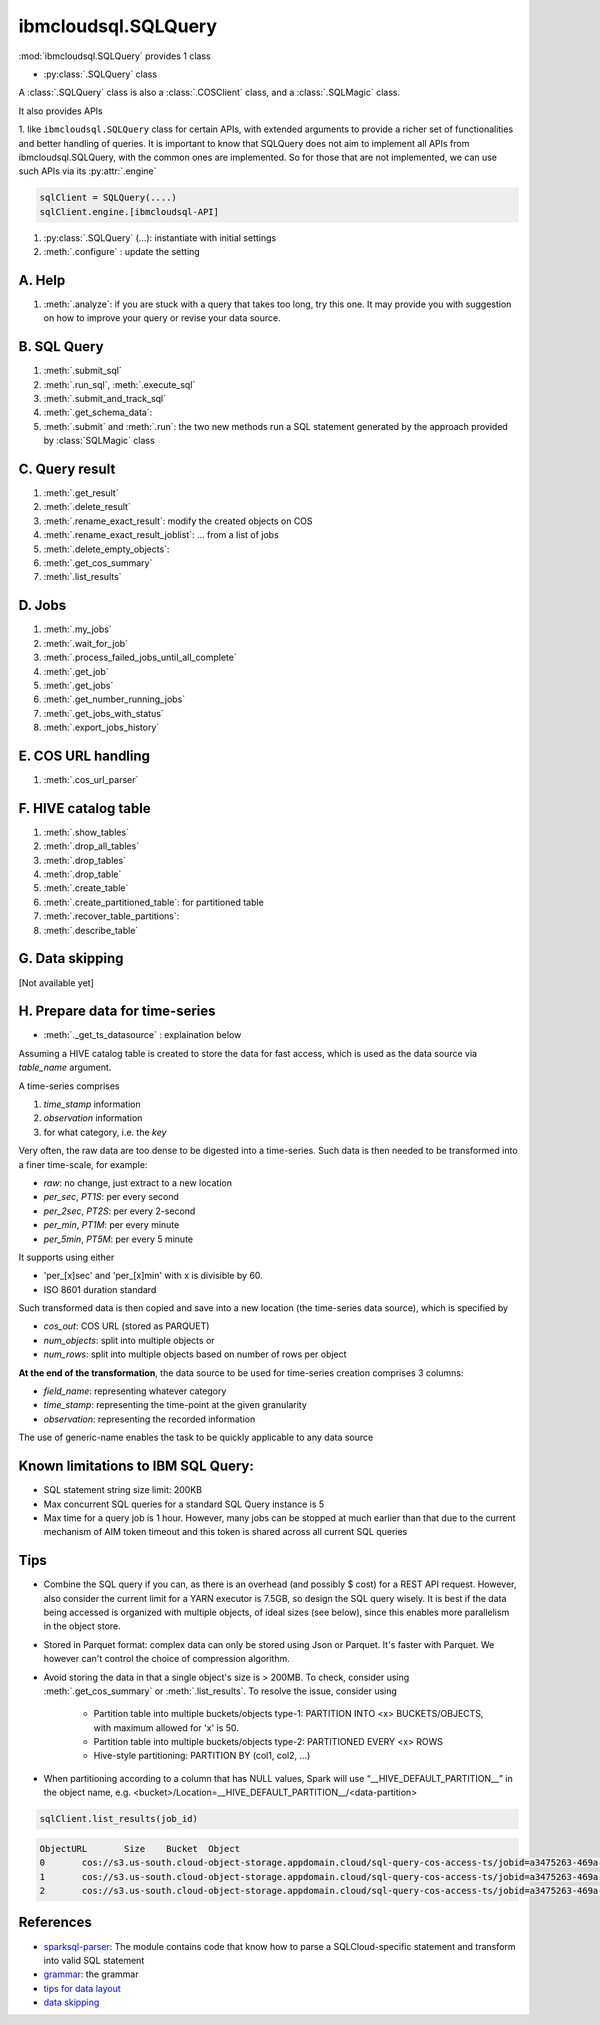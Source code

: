 .. _sql_query-label:

ibmcloudsql.SQLQuery
================================================

:mod:`ibmcloudsql.SQLQuery` provides 1 class

* :py:class:`.SQLQuery` class

A :class:`.SQLQuery` class is also a :class:`.COSClient` class, and a :class:`.SQLMagic` class.

It also provides APIs

1. like ``ibmcloudsql.SQLQuery`` class for certain APIs, with extended arguments to provide a richer set of functionalities and better handling of queries.
It is important to know that SQLQuery does not aim to implement all APIs from ibmcloudsql.SQLQuery, with the common ones
are implemented. So for those that are not implemented, we can use such APIs via its :py:attr:`.engine`

.. code-block:: python

    sqlClient = SQLQuery(....)
    sqlClient.engine.[ibmcloudsql-API]


1. :py:class:`.SQLQuery` (...): instantiate with initial settings
2. :meth:`.configure` : update the setting

A. Help
------------
..
    1. :meth:`.help`
    2. :meth:`.sql_info`
    3. :meth:`.get_job_demo`
    4. :meth:`.get_cos_summary_demo`
    5. :meth:`.list_results_demo`

1. :meth:`.analyze`: if you are stuck with a query that takes too long, try this one. It may provide you with suggestion on how to improve your query or revise your data source.

B. SQL Query
------------
1. :meth:`.submit_sql`
2. :meth:`.run_sql`, :meth:`.execute_sql`
3. :meth:`.submit_and_track_sql`
4. :meth:`.get_schema_data`:
5. :meth:`.submit` and :meth:`.run`: the two new methods run a SQL statement generated by the approach provided by :class:`SQLMagic` class

C. Query result
---------------

1. :meth:`.get_result`
2. :meth:`.delete_result`
3. :meth:`.rename_exact_result`: modify the created objects on COS
4. :meth:`.rename_exact_result_joblist`: ... from a list of jobs
5. :meth:`.delete_empty_objects`:
6. :meth:`.get_cos_summary`
7. :meth:`.list_results`


D. Jobs
------------

1. :meth:`.my_jobs`
2. :meth:`.wait_for_job`
3. :meth:`.process_failed_jobs_until_all_complete`
4. :meth:`.get_job`
5. :meth:`.get_jobs`
6. :meth:`.get_number_running_jobs`
7. :meth:`.get_jobs_with_status`
8. :meth:`.export_jobs_history`


E. COS URL handling
-------------------

1. :meth:`.cos_url_parser`

F. HIVE catalog table
----------------------

1. :meth:`.show_tables`
2. :meth:`.drop_all_tables`
3. :meth:`.drop_tables`
4. :meth:`.drop_table`
5. :meth:`.create_table`
6. :meth:`.create_partitioned_table`: for partitioned table
7. :meth:`.recover_table_partitions`:
8. :meth:`.describe_table`

G. Data skipping
----------------------

[Not available yet]

H. Prepare data for time-series
-------------------------------------

* :meth:`._get_ts_datasource` :  explaination below

Assuming a HIVE catalog table is created to store the data for fast access, which
is used as the data source via `table_name` argument.

A time-series comprises

1. `time_stamp` information
2. `observation` information
3. for what category, i.e. the `key`

Very often, the raw data are too dense to be digested into a time-series.  Such data
is then needed to be transformed into a finer time-scale, for example:

* `raw`: no change, just extract to a new location
* `per_sec`, `PT1S`: per every second
* `per_2sec`, `PT2S`: per every 2-second
* `per_min`, `PT1M`: per every minute
* `per_5min`, `PT5M`: per every 5 minute

It supports using either

* 'per_[x]sec' and 'per_[x]min' with x is divisible by 60.
* ISO 8601 duration standard

Such transformed data is then copied and save into a new location (the time-series data source), which is specified by

* `cos_out`: COS URL (stored as PARQUET)
* `num_objects`: split into multiple objects or
* `num_rows`: split into multiple objects based on number of rows per object

**At the end of the transformation**, the data source to be used for time-series creation comprises 3 columns:

* `field_name`: representing whatever category
* `time_stamp`: representing the time-point at the given granularity
* `observation`: representing the recorded information

The use of generic-name enables the task to be quickly applicable to any data source

Known limitations to IBM SQL Query:
------------------------------------------------

* SQL statement string size limit: 200KB
* Max concurrent SQL queries for a standard SQL Query instance is 5
* Max time for a query job is 1 hour. However, many jobs can be stopped at much earlier than that due to the current mechanism of AIM token timeout and this token is shared across all current SQL queries

Tips
-----

* Combine the SQL query if you can, as there is an overhead (and possibly $ cost) for a REST API request. However, also consider the current limit for a YARN executor is 7.5GB, so design the SQL query wisely. It is best if the data being accessed is organized with multiple objects, of ideal sizes (see below), since this enables more parallelism in the object store.
* Stored in Parquet format: complex data can only be stored using Json or Parquet. It's faster with Parquet. We however can't control the choice of compression algorithm.
* Avoid storing the data in that a single object's size is > 200MB. To check, consider using :meth:`.get_cos_summary` or :meth:`.list_results`. To resolve the issue, consider using

    + Partition table into multiple buckets/objects type-1: PARTITION INTO <x> BUCKETS/OBJECTS, with maximum allowed for 'x' is 50.
    + Partition table into multiple buckets/objects type-2: PARTITIONED EVERY <x> ROWS
    + Hive-style partitioning: PARTITION BY (col1, col2, ...)
* When partitioning according to a column that has NULL values, Spark will use “__HIVE_DEFAULT_PARTITION__” in the object name, e.g. <bucket>/Location=__HIVE_DEFAULT_PARTITION__/<data-partition>

.. code-block:: python

        sqlClient.list_results(job_id)

.. code-block:: console

        ObjectURL	Size	Bucket	Object
        0	cos://s3.us-south.cloud-object-storage.appdomain.cloud/sql-query-cos-access-ts/jobid=a3475263-469a-4e22-b382-1d0ae8f1d1fa	0	sql-query-cos-access-ts	jobid=a3475263-469a-4e22-b382-1d0ae8f1d1fa
        1	cos://s3.us-south.cloud-object-storage.appdomain.cloud/sql-query-cos-access-ts/jobid=a3475263-469a-4e22-b382-1d0ae8f1d1fa/_SUCCESS	0	sql-query-cos-access-ts	jobid=a3475263-469a-4e22-b382-1d0ae8f1d1fa/_SUCCESS
        2	cos://s3.us-south.cloud-object-storage.appdomain.cloud/sql-query-cos-access-ts/jobid=a3475263-469a-4e22-b382-1d0ae8f1d1fa/part-00000-e299e734-43e3-4032-b27d-b0d7e93d51c2-c000-attempt_20200318152159_0040_m_000000_0.snappy.parquet	7060033106	sql-query-cos-access-ts	jobid=a3475263-469a-4e22-b382-1d0ae8f1d1fa/part-00000-e299e734-43e3-4032-b27d-b0d7e93d51c2-c000-attempt_20200318152159_0040_m_000000_0.snappy.parquet


References
--------------

*  `sparksql-parser <https://github.ibm.com/SqlServiceWdp/sparksql-parser>`_: The module contains code that know how to parse a SQLCloud-specific statement and transform into valid SQL statement
* `grammar <https://github.ibm.com/SqlServiceWdp/sparksql-parser/blob/8895a3872790d21e4bb0f0e47a608bfb633e0b2a/antlr/SqlQuery.g4>`_: the grammar
* `tips for data layout <https://www.ibm.com/cloud/blog/big-data-layout>`_
* `data skipping <https://www.ibm.com/cloud/blog/data-skipping-for-ibm-cloud-sql-query>`_
